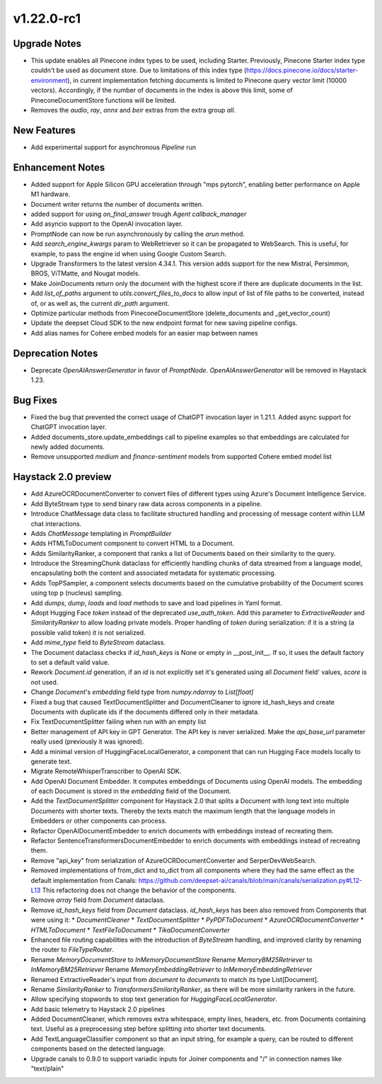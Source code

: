 .. _relnotes_v1.22.0-rc1:

v1.22.0-rc1
===========

.. _relnotes_v1.22.0-rc1_Upgrade Notes:

Upgrade Notes
-------------

- This update enables all Pinecone index types to be used, including Starter.
  Previously, Pinecone Starter index type couldn't be used as document store. Due to limitations of this index type
  (https://docs.pinecone.io/docs/starter-environment), in current implementation fetching documents is limited to
  Pinecone query vector limit (10000 vectors). Accordingly, if the number of documents in the index is above this limit,
  some of PineconeDocumentStore functions will be limited.

- Removes the `audio`, `ray`, `onnx` and `beir` extras from the extra group `all`.


.. _relnotes_v1.22.0-rc1_New Features:

New Features
------------

- Add experimental support for asynchronous `Pipeline` run


.. _relnotes_v1.22.0-rc1_Enhancement Notes:

Enhancement Notes
-----------------

- Added support for Apple Silicon GPU acceleration through "mps pytorch", enabling better performance on Apple M1 hardware.

- Document writer returns the number of documents written.

- added support for using `on_final_answer` trough `Agent` `callback_manager`

- Add asyncio support to the OpenAI invocation layer.

- PromptNode can now be run asynchronously by calling the `arun` method.

- Add `search_engine_kwargs` param to WebRetriever so it can be propagated
  to WebSearch. This is useful, for example, to pass the engine id when
  using Google Custom Search.

- Upgrade Transformers to the latest version 4.34.1.
  This version adds support for the new Mistral, Persimmon, BROS, ViTMatte, and Nougat models.

- Make JoinDocuments return only the document with the highest score if there are duplicate documents in the list.

- Add `list_of_paths` argument to `utils.convert_files_to_docs` to allow 
  input of list of file paths to be converted, instead of, or as well as, 
  the current `dir_path` argument.

- Optimize particular methods from PineconeDocumentStore (delete_documents and _get_vector_count)

- Update the deepset Cloud SDK to the new endpoint format for new saving pipeline configs.

- Add alias names for Cohere embed models for an easier map between names


.. _relnotes_v1.22.0-rc1_Deprecation Notes:

Deprecation Notes
-----------------

- Deprecate `OpenAIAnswerGenerator` in favor of `PromptNode`.
  `OpenAIAnswerGenerator` will be removed in Haystack 1.23.


.. _relnotes_v1.22.0-rc1_Bug Fixes:

Bug Fixes
---------

- Fixed the bug that prevented the correct usage of ChatGPT invocation layer
  in 1.21.1.
  Added async support for ChatGPT invocation layer.

- Added documents_store.update_embeddings call to pipeline examples so that embeddings are calculated for newly added documents.

- Remove unsupported `medium` and `finance-sentiment` models from supported Cohere embed model list


.. _relnotes_v1.22.0-rc1_Haystack 2.0 preview:

Haystack 2.0 preview
--------------------

- Add AzureOCRDocumentConverter to convert files of different types using Azure's Document Intelligence Service.

- Add ByteStream type to send binary raw data across components
  in a pipeline.

- Introduce ChatMessage data class to facilitate structured handling and processing of message content
  within LLM chat interactions.

- Adds `ChatMessage` templating in `PromptBuilder`

- Adds HTMLToDocument component to convert HTML to a Document.

- Adds SimilarityRanker, a component that ranks a list of Documents based on their similarity to the query.

- Introduce the StreamingChunk dataclass for efficiently handling chunks of data streamed from a language model,
  encapsulating both the content and associated metadata for systematic processing.

- Adds TopPSampler, a component selects documents based on the cumulative probability of the Document scores using top p (nucleus) sampling.

- Add `dumps`, `dump`, `loads` and `load` methods to save
  and load pipelines in Yaml format.

- Adopt Hugging Face `token` instead of the deprecated `use_auth_token`.
  Add this parameter to `ExtractiveReader` and `SimilarityRanker` to allow
  loading private models.
  Proper handling of `token` during serialization: if it is a string (a possible valid token)
  it is not serialized.

- Add `mime_type` field to `ByteStream` dataclass.

- The Document dataclass checks if `id_hash_keys` is None or empty in
  __post_init__. If so, it uses the default factory to set a default valid value.

- Rework `Document.id` generation, if an `id` is not explicitly set it's generated
  using all `Document` field' values, `score` is not used.

- Change `Document`'s `embedding` field type from `numpy.ndarray` to `List[float]`

- Fixed a bug that caused TextDocumentSplitter and DocumentCleaner to ignore id_hash_keys and create Documents with duplicate ids if the documents differed only in their metadata.

- Fix TextDocumentSplitter failing when run with an empty list

- Better management of API key in GPT Generator. The API key is never serialized.
  Make the `api_base_url` parameter really used (previously it was ignored).

- Add a minimal version of HuggingFaceLocalGenerator, a component that can run
  Hugging Face models locally to generate text.

- Migrate RemoteWhisperTranscriber to OpenAI SDK.

- Add OpenAI Document Embedder.
  It computes embeddings of Documents using OpenAI models.
  The embedding of each Document is stored in the `embedding` field of the Document.

- Add the `TextDocumentSplitter` component for Haystack 2.0 that splits a Document with long text into multiple Documents with shorter texts. Thereby the texts match the maximum length that the language models in Embedders or other components can process.

- Refactor OpenAIDocumentEmbedder to enrich documents with embeddings instead of recreating them.

- Refactor SentenceTransformersDocumentEmbedder to enrich documents with embeddings instead of recreating them.

- Remove "api_key" from serialization of AzureOCRDocumentConverter and SerperDevWebSearch.

- Removed implementations of from_dict and to_dict from all components where they had the same effect as the default implementation from Canals: https://github.com/deepset-ai/canals/blob/main/canals/serialization.py#L12-L13 This refactoring does not change the behavior of the components.

- Remove `array` field from `Document` dataclass.

- Remove `id_hash_keys` field from `Document` dataclass.
  `id_hash_keys` has been also removed from Components that were using it:
  * `DocumentCleaner`
  * `TextDocumentSplitter`
  * `PyPDFToDocument`
  * `AzureOCRDocumentConverter`
  * `HTMLToDocument`
  * `TextFileToDocument`
  * `TikaDocumentConverter`

- Enhanced file routing capabilities with the introduction of `ByteStream` handling, and
  improved clarity by renaming the router to `FileTypeRouter`.

- Rename `MemoryDocumentStore` to `InMemoryDocumentStore`
  Rename `MemoryBM25Retriever` to `InMemoryBM25Retriever`
  Rename `MemoryEmbeddingRetriever` to `InMemoryEmbeddingRetriever`

- Renamed ExtractiveReader's input from `document` to `documents` to match its type List[Document].

- Rename `SimilarityRanker` to `TransformersSimilarityRanker`,
  as there will be more similarity rankers in the future.

- Allow specifying stopwords to stop text generation for `HuggingFaceLocalGenerator`.

- Add basic telemetry to Haystack 2.0 pipelines

- Added DocumentCleaner, which removes extra whitespace, empty lines, headers, etc. from Documents containing text.
  Useful as a preprocessing step before splitting into shorter text documents.

- Add TextLanguageClassifier component so that an input string, for example a query, can be routed to different components based on the detected language.

- Upgrade canals to 0.9.0 to support variadic inputs for Joiner components and "/" in connection names like "text/plain"


